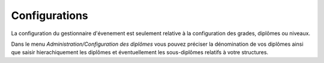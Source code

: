 Configurations
==============

La configuration du gestionnaire d'évenement est seulement relative à la configuration des grades, diplômes ou niveaux.

Dans le menu *Administration/Configuration des diplômes* vous pouvez préciser la dénomination de vos diplômes 
ainsi que saisir hierachiquement les diplômes et éventuellement les sous-diplômes relatifs à votre structures.
